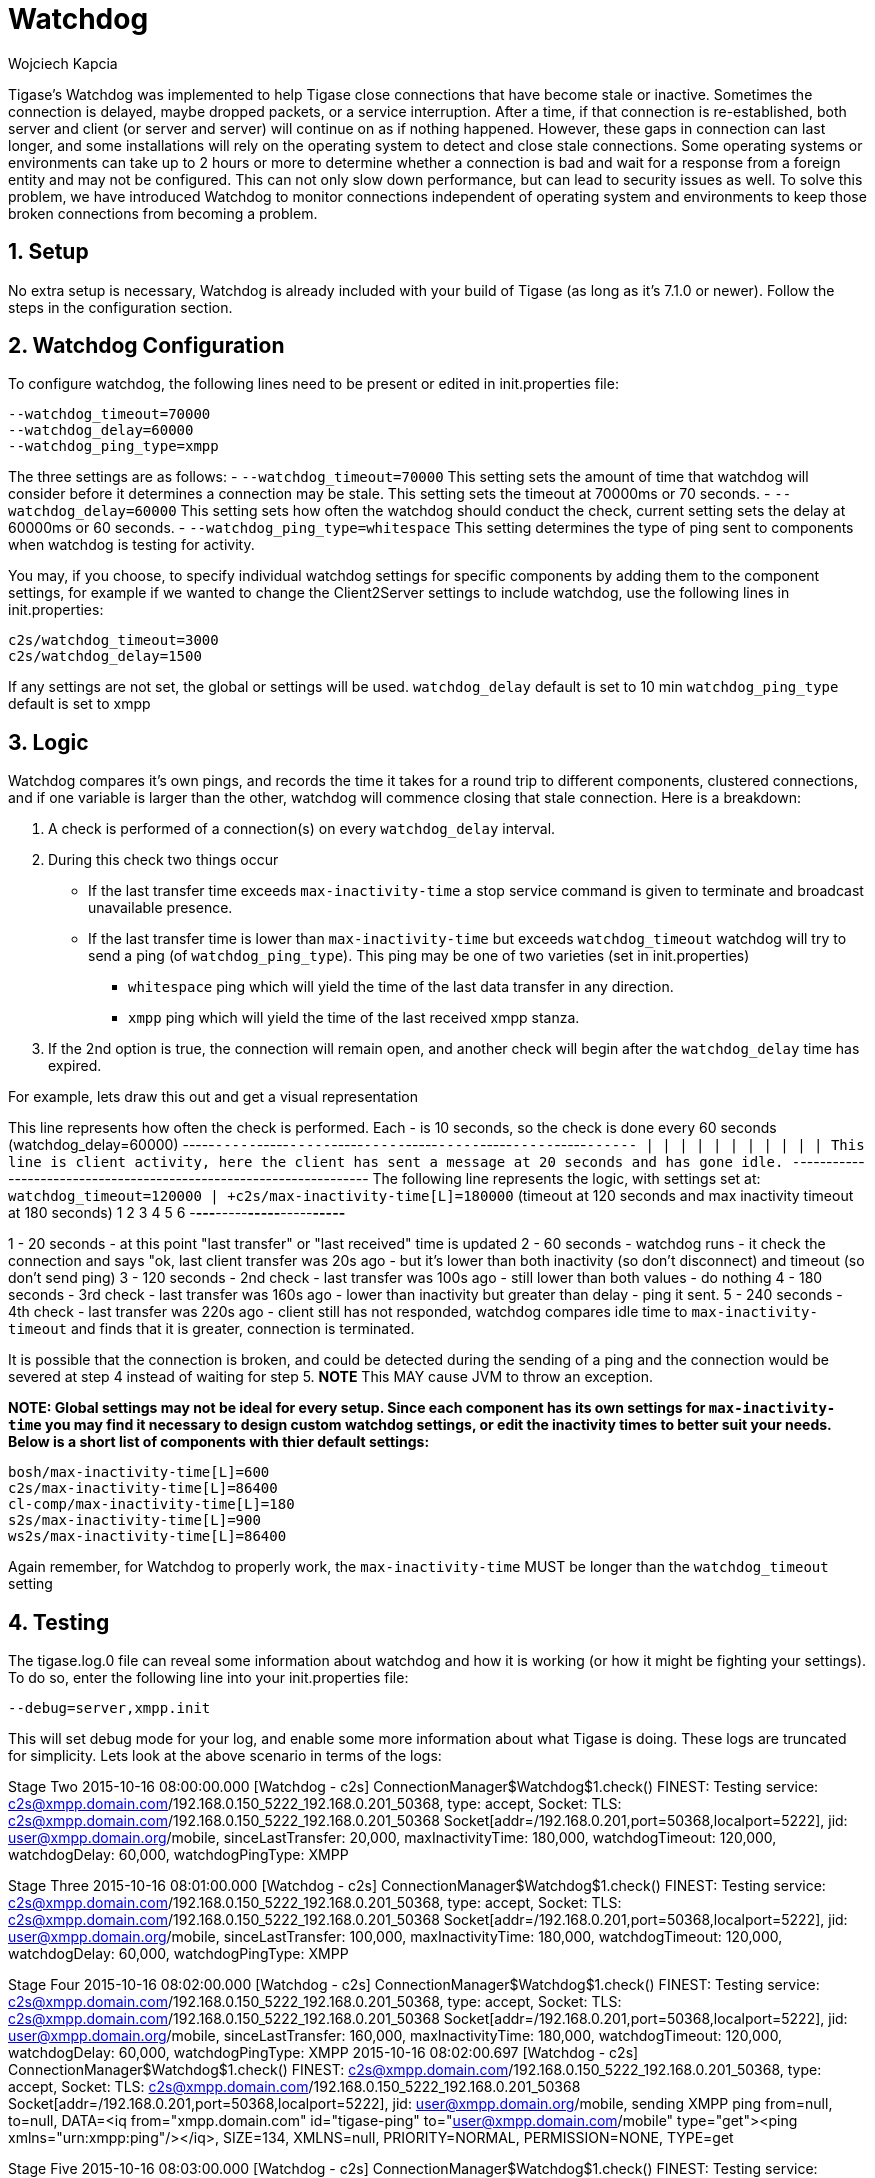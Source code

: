 [[watchdog]]
Watchdog
========
:author: Wojciech Kapcia
:date: 2015-10-15 10:50
:version: v1.0 October, 2015

:toc:
:numbered:
:website: http://www.tigase.org

Tigase's Watchdog was implemented to help Tigase close connections that have become stale or inactive. Sometimes the connection is delayed, maybe dropped packets, or a service interruption.  After a time, if that connection is re-established, both server and client (or server and server) will continue on as if nothing happened. However, these gaps in connection can last longer, and some installations will rely on the operating system to detect and close stale connections. Some operating systems or environments can take up to 2 hours or more to determine whether a connection is bad and wait for a response from a foreign entity and may not be configured.
This can not only slow down performance, but can lead to security issues as well.  To solve this problem, we have introduced Watchdog to monitor connections independent of operating system and environments to keep those broken connections from becoming a problem.

Setup
-----
No extra setup is necessary, Watchdog is already included with your build of Tigase (as long as it's 7.1.0 or newer).  Follow the steps in the configuration section.

Watchdog Configuration
----------------------
To configure watchdog, the following lines need to be present or edited in init.properties file:
[source,bash]
-----
--watchdog_timeout=70000
--watchdog_delay=60000
--watchdog_ping_type=xmpp
-----
The three settings are as follows:
- +--watchdog_timeout=70000+ This setting sets the amount of time that watchdog will consider before it determines a connection may be stale. This setting sets the timeout at 70000ms or 70 seconds.
- +--watchdog_delay=60000+ This setting sets how often the watchdog should conduct the check, current setting sets the delay at 60000ms or 60 seconds.
- +--watchdog_ping_type=whitespace+ This setting determines the type of ping sent to components when watchdog is testing for activity.

You may, if you choose, to specify individual watchdog settings for specific components by adding them to the component settings, for example if we wanted to change the Client2Server settings to include watchdog, use the following lines in init.properties:
[source,bash]
-----
c2s/watchdog_timeout=3000
c2s/watchdog_delay=1500
-----
If any settings are not set, the global or settings will be used.
+watchdog_delay+ default is set to 10 min
+watchdog_ping_type+ default is set to xmpp

Logic
-----
Watchdog compares it's own pings, and records the time it takes for a round trip to different components, clustered connections, and if one variable is larger than the other, watchdog will commence closing that stale connection.
Here is a breakdown:

. A check is performed of a connection(s) on every +watchdog_delay+ interval.
. During this check two things occur
  * If the last transfer time exceeds +max-inactivity-time+ a stop service command is given to terminate and broadcast unavailable presence.
  * If the last transfer time is lower than +max-inactivity-time+ but exceeds +watchdog_timeout+ watchdog will try to send a ping (of +watchdog_ping_type+).
  This ping may be one of two varieties (set in init.properties)
    - +whitespace+ ping which will yield the time of the last data transfer in any direction.
    - +xmpp+ ping which will yield the time of the last received xmpp stanza.
. If the 2nd option is true, the connection will remain open, and another check will begin after the +watchdog_delay+ time has expired.

For example, lets draw this out and get a visual representation

This line represents how often the check is performed. Each - is 10 seconds, so the check is done every 60 seconds (watchdog_delay=60000)
-----+-----+-----+-----+-----+-----+-----+-----+-----+-----+-----+------
     |     |     |     |     |     |     |     |     |     |     |
This line is client activity, here the client has sent a message at 20 seconds and has gone idle.
-+------------------------------------------------------------------
The following line represents the logic, with settings set at: +watchdog_timeout=120000 | +c2s/max-inactivity-time[L]=180000+ (timeout at 120 seconds and max inactivity timeout at 180 seconds)
 1   2     3     4     5     6
-*---*-----*-----*-----*-----*

1 - 20 seconds - at this point "last transfer" or "last received" time is updated
2 - 60 seconds - watchdog runs - it check the connection and says "ok, last client transfer was 20s ago - but it's lower than both inactivity (so don't disconnect) and timeout (so don't send ping)
3 - 120 seconds - 2nd check - last transfer was 100s ago - still lower than both values - do nothing
4 - 180 seconds - 3rd check - last transfer was 160s ago - lower than inactivity but greater than delay - ping it sent.
5 - 240 seconds - 4th check - last transfer was 220s ago - client still has not responded,  watchdog compares idle time to +max-inactivity-timeout+ and finds that it is greater, connection is terminated.

It is possible that the connection is broken, and could be detected during the sending of a ping and the connection would be severed at step 4 instead of waiting for step 5.  *NOTE* This MAY cause JVM to throw an exception.


*NOTE: Global settings may not be ideal for every setup. Since each component has its own settings for +max-inactivity-time+ you may find it necessary to design custom watchdog settings, or edit the inactivity times to better suit your needs.  Below is a short list of components with thier default settings:*

-----
bosh/max-inactivity-time[L]=600
c2s/max-inactivity-time[L]=86400
cl-comp/max-inactivity-time[L]=180
s2s/max-inactivity-time[L]=900
ws2s/max-inactivity-time[L]=86400
-----

Again remember, for Watchdog to properly work, the +max-inactivity-time+ MUST be longer than the +watchdog_timeout+ setting


Testing
-------
The tigase.log.0 file can reveal some information about watchdog and how it is working (or how it might be fighting your settings). To do so, enter the following line into your init.properties file:
-----
--debug=server,xmpp.init
-----

This will set debug mode for your log, and enable some more information about what Tigase is doing.  These logs are truncated for simplicity. Lets look at the above scenario in terms of the logs:

Stage Two
2015-10-16 08:00:00.000 [Watchdog - c2s]   ConnectionManager$Watchdog$1.check()  FINEST: Testing service: c2s@xmpp.domain.com/192.168.0.150_5222_192.168.0.201_50368, type: accept, Socket: TLS: c2s@xmpp.domain.com/192.168.0.150_5222_192.168.0.201_50368 Socket[addr=/192.168.0.201,port=50368,localport=5222], jid: user@xmpp.domain.org/mobile, sinceLastTransfer: 20,000, maxInactivityTime: 180,000, watchdogTimeout: 120,000, watchdogDelay: 60,000, watchdogPingType: XMPP

Stage Three
2015-10-16 08:01:00.000 [Watchdog - c2s]   ConnectionManager$Watchdog$1.check()  FINEST: Testing service: c2s@xmpp.domain.com/192.168.0.150_5222_192.168.0.201_50368, type: accept, Socket: TLS: c2s@xmpp.domain.com/192.168.0.150_5222_192.168.0.201_50368 Socket[addr=/192.168.0.201,port=50368,localport=5222], jid: user@xmpp.domain.org/mobile, sinceLastTransfer: 100,000, maxInactivityTime: 180,000, watchdogTimeout: 120,000, watchdogDelay: 60,000, watchdogPingType: XMPP

Stage Four
2015-10-16 08:02:00.000 [Watchdog - c2s]   ConnectionManager$Watchdog$1.check()  FINEST: Testing service: c2s@xmpp.domain.com/192.168.0.150_5222_192.168.0.201_50368, type: accept, Socket: TLS: c2s@xmpp.domain.com/192.168.0.150_5222_192.168.0.201_50368 Socket[addr=/192.168.0.201,port=50368,localport=5222], jid: user@xmpp.domain.org/mobile, sinceLastTransfer: 160,000, maxInactivityTime: 180,000, watchdogTimeout: 120,000, watchdogDelay: 60,000, watchdogPingType: XMPP
2015-10-16 08:02:00.697 [Watchdog - c2s]   ConnectionManager$Watchdog$1.check()  FINEST: c2s@xmpp.domain.com/192.168.0.150_5222_192.168.0.201_50368, type: accept, Socket: TLS: c2s@xmpp.domain.com/192.168.0.150_5222_192.168.0.201_50368 Socket[addr=/192.168.0.201,port=50368,localport=5222], jid: user@xmpp.domain.org/mobile, sending XMPP ping from=null, to=null, DATA=<iq from="xmpp.domain.com" id="tigase-ping" to="user@xmpp.domain.com/mobile" type="get"><ping xmlns="urn:xmpp:ping"/></iq>, SIZE=134, XMLNS=null, PRIORITY=NORMAL, PERMISSION=NONE, TYPE=get

Stage Five
2015-10-16 08:03:00.000 [Watchdog - c2s]   ConnectionManager$Watchdog$1.check()  FINEST: Testing service: c2s@xmpp.domain.com/192.168.0.150_5222_192.168.0.201_50368, type: accept, Socket: TLS: c2s@xmpp.domain.com/192.168.0.150_5222_192.168.0.201_50368 Socket[addr=/192.168.0.201,port=50368,localport=5222], jid: user@xmpp.domain.org/mobile, sinceLastTransfer: 100,000, maxInactivityTime: 180,000, watchdogTimeout: 120,000, watchdogDelay: 60,000, watchdogPingType: XMPP
2015-10-16 08:03:00.248 [pool-20-thread-6]  ConnectionManager.serviceStopped()  FINER:  [[c2s]] Connection stopped: c2s@xmpp./domain.com/192.168.0.150_5222_192.168.0.201_50368, type: accept, Socket: TLS: c2s@lenovo-z585/192.168.0.150_5222_192.168.0.201_50368 Socket[unconnected], jid: user@xmpp.domain.com
2015-10-16 08:03:00.248 [pool-20-thread-6]  ClientConnectionManager.xmppStreamClosed()  FINER: Stream closed: c2s@xmpp.domain.com/192.168.0.150_5222_192.168.0.201_50368
